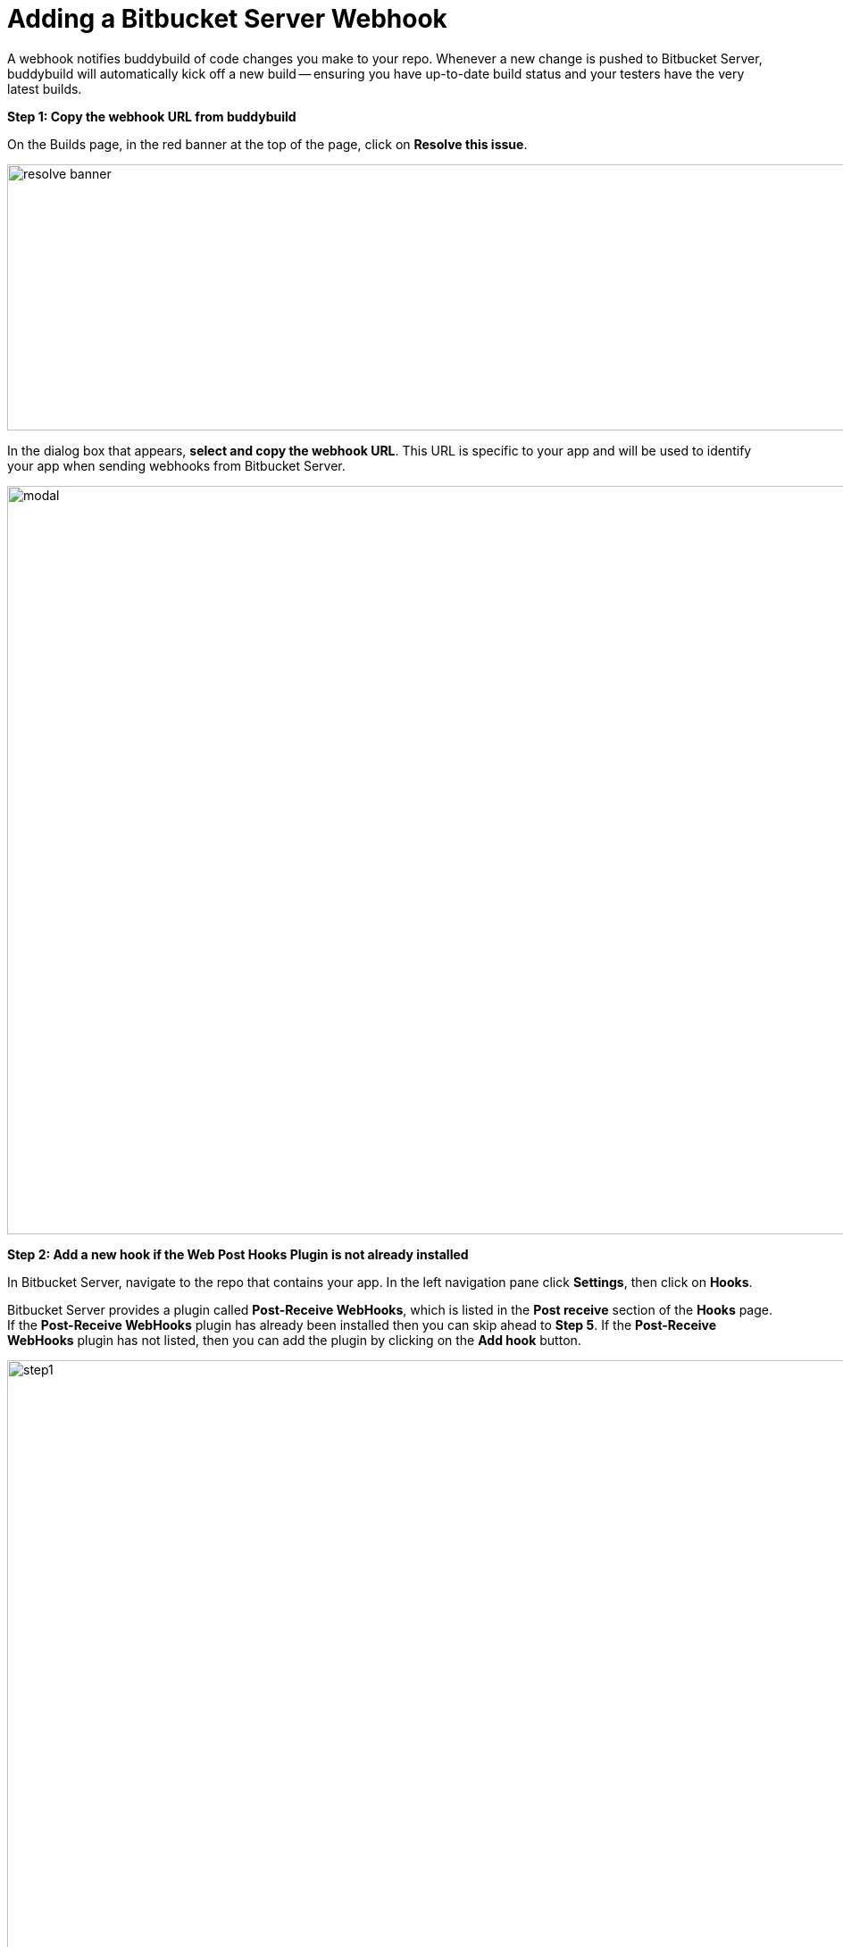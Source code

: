 = Adding a Bitbucket Server Webhook

A webhook notifies buddybuild of code changes you make to your repo.
Whenever a new change is pushed to Bitbucket Server, buddybuild will
automatically kick off a new build -- ensuring you have up-to-date build
status and your testers have the very latest builds.

**Step 1: Copy the webhook URL from buddybuild**

On the Builds page, in the red banner at the top of the page, click on
**Resolve this issue**.

image:../img/resolve-banner.png[,1500,298]

In the dialog box that appears, **select and copy the webhook URL**.
This URL is specific to your app and will be used to identify your app
when sending webhooks from Bitbucket Server.

image:../img/modal.png[,1500,838]

**Step 2: Add a new hook if the Web Post Hooks Plugin is not already
installed**

In Bitbucket Server, navigate to the repo that contains your app. In the
left navigation pane click **Settings**, then click on **Hooks**.

Bitbucket Server provides a plugin called *Post-Receive WebHooks*, which
is listed in the *Post receive* section of the *Hooks* page. If the
*Post-Receive WebHooks* plugin has already been installed then you can
skip ahead to **Step 5**. If the *Post-Receive WebHooks* plugin has not
listed, then you can add the plugin by clicking on the **Add hook**
button.

image:img/step1.png[,2106,1196]

**Step 3: Select search to visit the Atlassian Marketplace**

The Atlassian Marketplace contains hundreds of useful plugins for
development. Click **Search** to visit the marketplace.

image:img/step2.png[,2105,1198]

**Step 4: Install the Web Post Hooks Plugin**

Search for the *Bitbucket Server Web Post Hooks Plugin*. Then click
**Install**.

[WARNING]
=========
**Do not use "HTTP Request Post Receive Hook"**

Be careful not to choose the *HTTP Request Post Receive Hook* as this is
not compatible with buddybuild.
=========

image:img/install.png[,2560,1218]

**Step 5: Configure the Post-Receive WebHooks**
From your repository settings page, select the **Post-Receive WebHooks**
plugin to configure the post receive events for buddybuild.

[WARNING]
=========
**Do not use "HTTP Request Post Receive Hook"**

Be careful not to select the *HTTP Request Post Receive Hook* as this is
not compatible with buddybuild.
=========

image:img/configure.png[,2560,1238]

**Step 6: Enter the buddybuild webhook URL**
Enter the buddybuild webhook URL that you copied from Step 1. Then click
**Enable** to close the webhook editor dialog and enable. The next time
that you push code code to your repository buddybuild will create a
build for your app. Please remember that you will need to install a
separate webhook for every app in buddybuild.

image:img/edit.png[,2560,1276]
